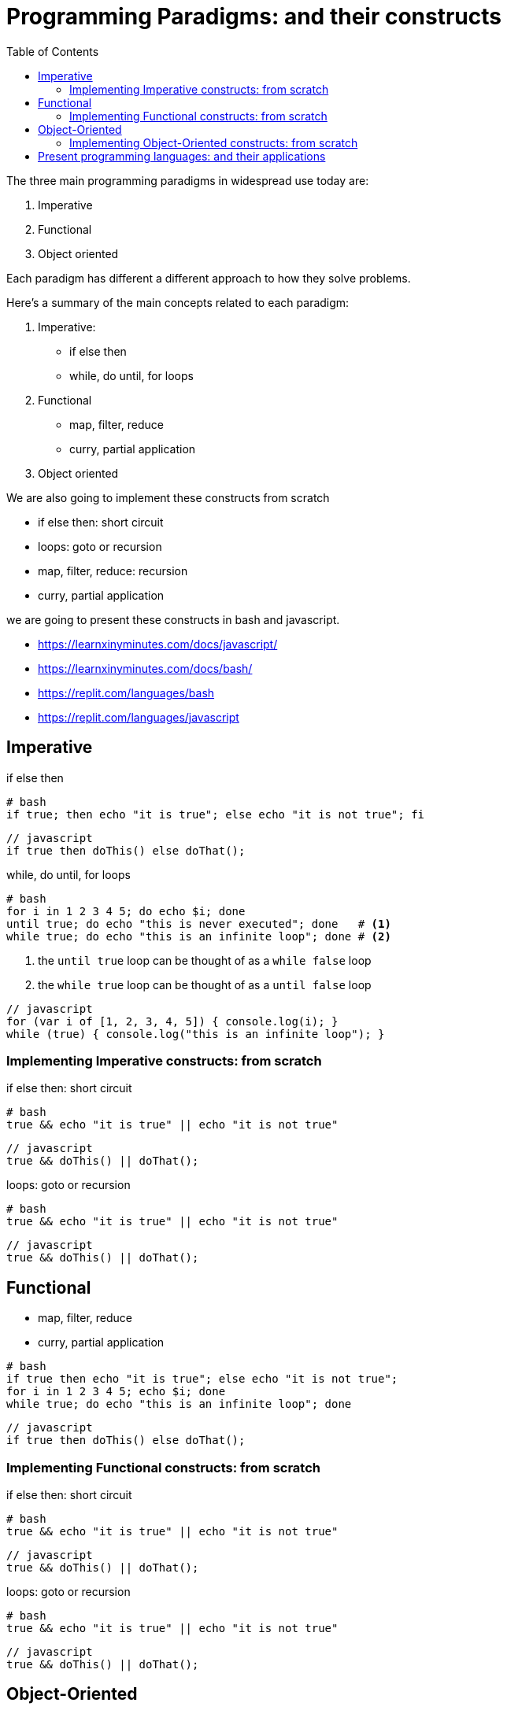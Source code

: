 = Programming Paradigms: and their constructs 
:toc:
:source-highlighter: pygments


The three main programming paradigms in widespread use today are:

. Imperative
. Functional
. Object oriented 

Each paradigm has different a different approach to how they solve problems.

.Here's a summary of the main concepts related to each paradigm:

1. Imperative: 
    * if else then
    * while, do until, for loops
2. Functional
    * map, filter, reduce
    * curry, partial application 
3. Object oriented 

We are also going to implement these constructs from scratch

* if else then: short circuit
* loops: goto or recursion
* map, filter, reduce: recursion
* curry, partial application


****
we are going to present these constructs in bash and javascript.

* https://learnxinyminutes.com/docs/javascript/
* https://learnxinyminutes.com/docs/bash/
* https://replit.com/languages/bash
* https://replit.com/languages/javascript

****


== Imperative

.if else then

[source,bash]
----
# bash
if true; then echo "it is true"; else echo "it is not true"; fi
----

[source,javascript]
----
// javascript
if true then doThis() else doThat();
----

.while, do until, for loops

[source,bash]
----
# bash
for i in 1 2 3 4 5; do echo $i; done
until true; do echo "this is never executed"; done   # <1>
while true; do echo "this is an infinite loop"; done # <2>
----

<1> the `until true` loop can be thought of as a `while false` loop 
<1> the `while true` loop can be thought of as a `until false` loop 

[source,javascript]
----
// javascript
for (var i of [1, 2, 3, 4, 5]) { console.log(i); } 
while (true) { console.log("this is an infinite loop"); }
----


=== Implementing Imperative constructs: from scratch 

.if else then: short circuit
[source,bash]
----
# bash
true && echo "it is true" || echo "it is not true"
----

[source,javascript]
----
// javascript
true && doThis() || doThat();
----

.loops: goto or recursion

[source,bash]
----
# bash
true && echo "it is true" || echo "it is not true"
----

[source,javascript]
----
// javascript
true && doThis() || doThat();
----

== Functional

    * map, filter, reduce
    * curry, partial application 


[source,bash]
----
# bash
if true then echo "it is true"; else echo "it is not true";
for i in 1 2 3 4 5; echo $i; done
while true; do echo "this is an infinite loop"; done
----

[source,javascript]
----
// javascript
if true then doThis() else doThat();
----


=== Implementing Functional constructs: from scratch 

.if else then: short circuit
[source,bash]
----
# bash
true && echo "it is true" || echo "it is not true"
----

[source,javascript]
----
// javascript
true && doThis() || doThat();
----

.loops: goto or recursion

[source,bash]
----
# bash
true && echo "it is true" || echo "it is not true"
----

[source,javascript]
----
// javascript
true && doThis() || doThat();
----

== Object-Oriented

    * map, filter, reduce
    * curry, partial application 


[source,bash]
----
# bash
if true then echo "it is true"; else echo "it is not true";
for i in 1 2 3 4 5; echo $i; done
while true; do echo "this is an infinite loop"; done
----

[source,javascript]
----
// javascript
if true then doThis() else doThat();
----


=== Implementing Object-Oriented constructs: from scratch 

.if else then: short circuit
[source,bash]
----
# bash
true && echo "it is true" || echo "it is not true"
----

[source,javascript]
----
// javascript
true && doThis() || doThat();
----

.loops: goto or recursion

[source,bash]
----
# bash
true && echo "it is true" || echo "it is not true"
----

[source,javascript]
----
// javascript
true && doThis() || doThat();
----


= Present programming languages: and their applications

1. Imperative: 
    * C
2. Functional
    * JavaScript 
3. Object oriented 
    * JavaScript 
